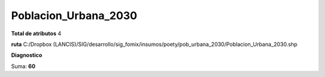 Poblacion_Urbana_2030
#######################

**Total de atributos**
4

**ruta**
C:/Dropbox (LANCIS)/SIG/desarrollo/sig_fomix/insumos/poety/pob_urbana_2030/Poblacion_Urbana_2030.shp

**Diagnostico**

.. csv-table:: Diagnostico
     :file: ./csv/diag_Poblacion_Urbana_2030.csv
     :header-rows: 1

Suma: **60**
